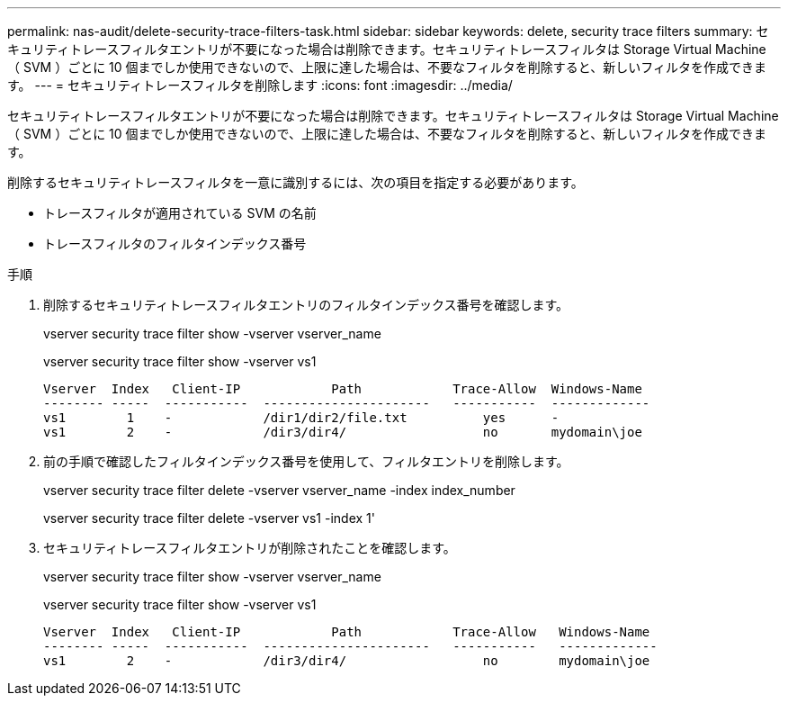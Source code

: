 ---
permalink: nas-audit/delete-security-trace-filters-task.html 
sidebar: sidebar 
keywords: delete, security trace filters 
summary: セキュリティトレースフィルタエントリが不要になった場合は削除できます。セキュリティトレースフィルタは Storage Virtual Machine （ SVM ）ごとに 10 個までしか使用できないので、上限に達した場合は、不要なフィルタを削除すると、新しいフィルタを作成できます。 
---
= セキュリティトレースフィルタを削除します
:icons: font
:imagesdir: ../media/


[role="lead"]
セキュリティトレースフィルタエントリが不要になった場合は削除できます。セキュリティトレースフィルタは Storage Virtual Machine （ SVM ）ごとに 10 個までしか使用できないので、上限に達した場合は、不要なフィルタを削除すると、新しいフィルタを作成できます。

削除するセキュリティトレースフィルタを一意に識別するには、次の項目を指定する必要があります。

* トレースフィルタが適用されている SVM の名前
* トレースフィルタのフィルタインデックス番号


.手順
. 削除するセキュリティトレースフィルタエントリのフィルタインデックス番号を確認します。
+
vserver security trace filter show -vserver vserver_name

+
vserver security trace filter show -vserver vs1

+
[listing]
----

Vserver  Index   Client-IP            Path            Trace-Allow  Windows-Name
-------- -----  -----------  ----------------------   -----------  -------------
vs1        1    -            /dir1/dir2/file.txt          yes      -
vs1        2    -            /dir3/dir4/                  no       mydomain\joe
----
. 前の手順で確認したフィルタインデックス番号を使用して、フィルタエントリを削除します。
+
vserver security trace filter delete -vserver vserver_name -index index_number

+
vserver security trace filter delete -vserver vs1 -index 1'

. セキュリティトレースフィルタエントリが削除されたことを確認します。
+
vserver security trace filter show -vserver vserver_name

+
vserver security trace filter show -vserver vs1

+
[listing]
----

Vserver  Index   Client-IP            Path            Trace-Allow   Windows-Name
-------- -----  -----------  ----------------------   -----------   -------------
vs1        2    -            /dir3/dir4/                  no        mydomain\joe
----

